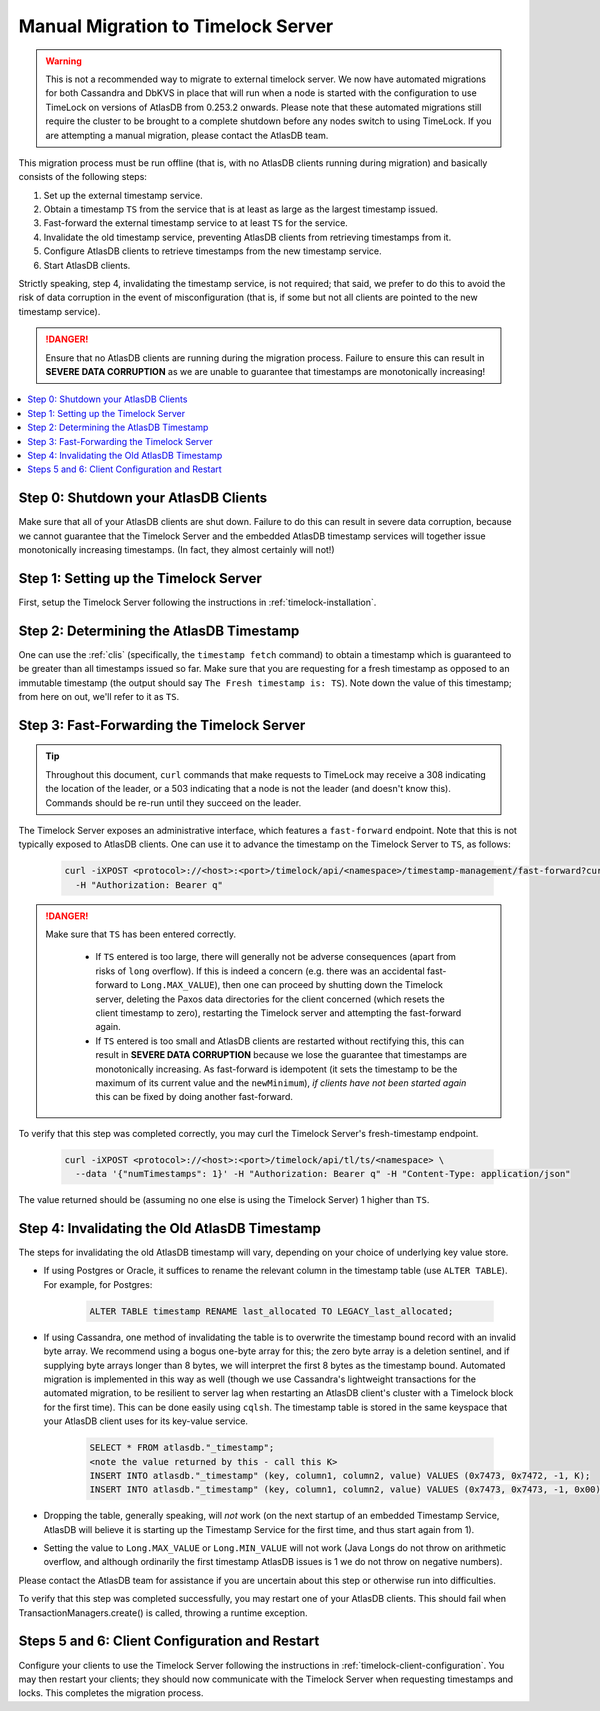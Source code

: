 .. _manual-timelock-migration:

Manual Migration to Timelock Server
===================================

.. warning::

   This is not a recommended way to migrate to external timelock server.
   We now have automated migrations for both Cassandra and DbKVS in place that will run when a node is started with
   the configuration to use TimeLock on versions of AtlasDB from 0.253.2 onwards. Please note that these automated
   migrations still require the cluster to be brought to a complete shutdown before any nodes switch to using TimeLock.
   If you are attempting a manual migration, please contact the AtlasDB team.

This migration process must be run offline (that is, with no AtlasDB clients running during migration) and basically
consists of the following steps:

#. Set up the external timestamp service.
#. Obtain a timestamp ``TS`` from the service that is at least as large as the largest timestamp issued.
#. Fast-forward the external timestamp service to at least ``TS`` for the service.
#. Invalidate the old timestamp service, preventing AtlasDB clients from retrieving timestamps from it.
#. Configure AtlasDB clients to retrieve timestamps from the new timestamp service.
#. Start AtlasDB clients.

Strictly speaking, step 4, invalidating the timestamp service, is not required; that said, we prefer to do this to avoid
the risk of data corruption in the event of misconfiguration (that is, if some but not all clients are pointed to the
new timestamp service).

.. danger::

   Ensure that no AtlasDB clients are running during the migration process. Failure to ensure this can result in
   **SEVERE DATA CORRUPTION** as we are unable to guarantee that timestamps are monotonically increasing!

.. contents::
   :local:

Step 0: Shutdown your AtlasDB Clients
~~~~~~~~~~~~~~~~~~~~~~~~~~~~~~~~~~~~~

Make sure that all of your AtlasDB clients are shut down. Failure to do this can result in severe data corruption,
because we cannot guarantee that the Timelock Server and the embedded AtlasDB timestamp services will together issue
monotonically increasing timestamps. (In fact, they almost certainly will not!)

Step 1: Setting up the Timelock Server
~~~~~~~~~~~~~~~~~~~~~~~~~~~~~~~~~~~~~~

First, setup the Timelock Server following the instructions in :ref:`timelock-installation`.

Step 2: Determining the AtlasDB Timestamp
~~~~~~~~~~~~~~~~~~~~~~~~~~~~~~~~~~~~~~~~~

One can use the :ref:`clis` (specifically, the ``timestamp fetch`` command) to obtain a timestamp which is guaranteed
to be greater than all timestamps issued so far. Make sure that you are requesting for a fresh timestamp as opposed to
an immutable timestamp (the output should say ``The Fresh timestamp is: TS``). Note down the value of this timestamp;
from here on out, we'll refer to it as ``TS``.

Step 3: Fast-Forwarding the Timelock Server
~~~~~~~~~~~~~~~~~~~~~~~~~~~~~~~~~~~~~~~~~~~

.. tip::

   Throughout this document, ``curl`` commands that make requests to TimeLock may receive a 308 indicating the location
   of the leader, or a 503 indicating that a node is not the leader (and doesn't know this). Commands should be re-run
   until they succeed on the leader.

The Timelock Server exposes an administrative interface, which features a ``fast-forward`` endpoint. Note that this is
not typically exposed to AtlasDB clients. One can use it to advance the timestamp on the Timelock Server to ``TS``, as
follows:

   .. code:: bash

      curl -iXPOST <protocol>://<host>:<port>/timelock/api/<namespace>/timestamp-management/fast-forward?currentTimestamp=TS \
        -H "Authorization: Bearer q"

.. danger::

   Make sure that ``TS`` has been entered correctly.

    - If ``TS`` entered is too large, there will generally not be adverse consequences (apart from risks of ``long``
      overflow). If this is indeed a concern (e.g. there was an accidental fast-forward to ``Long.MAX_VALUE``), then
      one can proceed by shutting down the Timelock server, deleting the Paxos data directories for the client
      concerned (which resets the client timestamp to zero), restarting the Timelock server and attempting the
      fast-forward again.
    - If ``TS`` entered is too small and AtlasDB clients are restarted without rectifying this, this can result in
      **SEVERE DATA CORRUPTION** because we lose the guarantee that timestamps are monotonically increasing.
      As fast-forward is idempotent (it sets the timestamp to be the maximum of its current value and the
      ``newMinimum``), *if clients have not been started again* this can be fixed by doing another fast-forward.

To verify that this step was completed correctly, you may curl the Timelock Server's fresh-timestamp endpoint.

   .. code:: bash

      curl -iXPOST <protocol>://<host>:<port>/timelock/api/tl/ts/<namespace> \
        --data '{"numTimestamps": 1}' -H "Authorization: Bearer q" -H "Content-Type: application/json"

The value returned should be (assuming no one else is using the Timelock Server) 1 higher than ``TS``.

Step 4: Invalidating the Old AtlasDB Timestamp
~~~~~~~~~~~~~~~~~~~~~~~~~~~~~~~~~~~~~~~~~~~~~~

The steps for invalidating the old AtlasDB timestamp will vary, depending on your choice of underlying key value store.

- If using Postgres or Oracle, it suffices to rename the relevant column in the timestamp table (use ``ALTER TABLE``).
  For example, for Postgres:

     .. code:: sql

        ALTER TABLE timestamp RENAME last_allocated TO LEGACY_last_allocated;

- If using Cassandra, one method of invalidating the table is to overwrite the timestamp bound record with an invalid
  byte array. We recommend using a bogus one-byte array for this; the zero byte array is a deletion sentinel, and
  if supplying byte arrays longer than 8 bytes, we will interpret the first 8 bytes as the timestamp bound.
  Automated migration is implemented in this way as well (though we use Cassandra's lightweight transactions for
  the automated migration, to be resilient to server lag when restarting an AtlasDB client's cluster with a Timelock
  block for the first time).
  This can be done easily using ``cqlsh``. The timestamp table is stored in the same keyspace that your
  AtlasDB client uses for its key-value service.

     .. code:: bash

        SELECT * FROM atlasdb."_timestamp";
        <note the value returned by this - call this K>
        INSERT INTO atlasdb."_timestamp" (key, column1, column2, value) VALUES (0x7473, 0x7472, -1, K);
        INSERT INTO atlasdb."_timestamp" (key, column1, column2, value) VALUES (0x7473, 0x7473, -1, 0x00);

- Dropping the table, generally speaking, will *not* work (on the next startup of an embedded Timestamp Service,
  AtlasDB will believe it is starting up the Timestamp Service for the first time, and thus start again from 1).
- Setting the value to ``Long.MAX_VALUE`` or ``Long.MIN_VALUE`` will not work (Java Longs do not throw on arithmetic
  overflow, and although ordinarily the first timestamp AtlasDB issues is 1 we do not throw on negative numbers).

Please contact the AtlasDB team for assistance if you are uncertain about this step or otherwise run into difficulties.

To verify that this step was completed successfully, you may restart one of your AtlasDB clients. This should fail when
TransactionManagers.create() is called, throwing a runtime exception.

Steps 5 and 6: Client Configuration and Restart
~~~~~~~~~~~~~~~~~~~~~~~~~~~~~~~~~~~~~~~~~~~~~~~

Configure your clients to use the Timelock Server following the instructions in :ref:`timelock-client-configuration`.
You may then restart your clients; they should now communicate with the Timelock Server when requesting timestamps
and locks. This completes the migration process.

